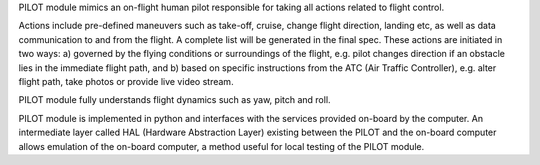 PILOT module mimics an on-flight human pilot responsible for taking all actions related to flight control. 

Actions include pre-defined maneuvers such as take-off, cruise, change flight direction, landing etc, as well as data communication to and from the flight. A complete list will be generated in the final spec. These actions are initiated in two ways: a) governed by the flying conditions or surroundings of the flight, e.g. pilot changes direction if an obstacle lies in the immediate flight path, and b) based on specific instructions from the ATC (Air Traffic Controller), e.g. alter flight path, take photos or provide live video stream.

PILOT module fully understands flight dynamics such as yaw, pitch and roll.

PILOT module is implemented in python and interfaces with the services provided on-board by the computer. An intermediate layer called HAL (Hardware Abstraction Layer) existing between the PILOT and the on-board computer allows emulation of the on-board computer, a method useful for local testing of the PILOT module.
